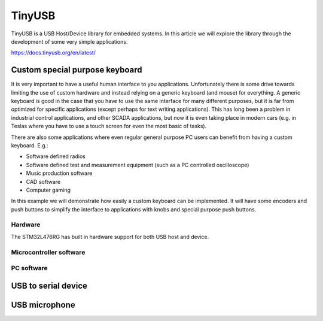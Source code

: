 
********************************************************
TinyUSB
********************************************************

TinyUSB is a USB Host/Device library for embedded systems. In this article we will explore the library through the development of some very simple applications.

https://docs.tinyusb.org/en/latest/

Custom special purpose keyboard
===============================

It is very important to have a useful human interface to you applications. Unfortunately there is some drive towards limiting the use of custom hardware and instead relying on a generic keyboard (and mouse) for everything. A generic keyboard is good in the case that you have to use the same interface for many different purposes, but it is far from optimized for specific applications (except perhaps for text writing applications). This has long been a problem in industrial control applications, and other SCADA applications, but now it is even taking place in modern cars (e.g. in Teslas where you have to use a touch screen for even the most basic of tasks).

There are also some applications where even regular general purpose PC users can benefit from having a custom keyboard. E.g.:

* Software defined radios
* Software defined test and measurement equipment (such as a PC controlled oscilloscope)
* Music production software
* CAD software
* Computer gaming

In this example we will demonstrate how easily a custom keyboard can be implemented. It will have some encoders and push buttons to simplify the interface to applications with knobs and special purpose push buttons.


Hardware
--------

The STM32L476RG has built in hardware support for both USB host and device.


Microcontroller software
------------------------

PC software
-----------


USB to serial device
====================


USB microphone
==============


